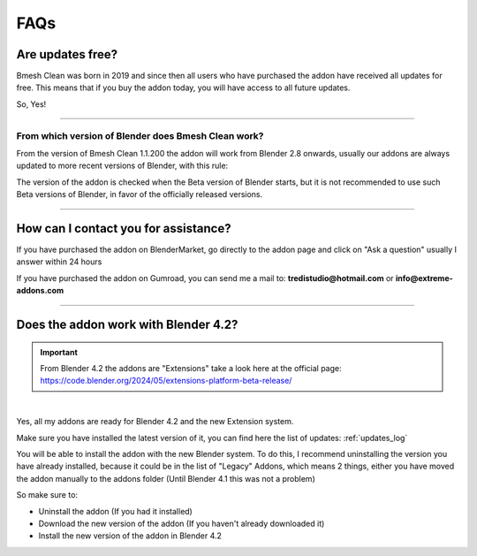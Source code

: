FAQs
========



Are updates free?
***********************

Bmesh Clean was born in 2019 and since then all users who have purchased the addon have received all updates for free.
This means that if you buy the addon today, you will have access to all future updates.

So, Yes!

------------------------------------------------------------------------------------------------------------------------


From which version of Blender does Bmesh Clean work?
-----------------------------------------------------

From the version of Bmesh Clean 1.1.200 the addon will work from Blender 2.8 onwards, usually our addons are always
updated to more recent versions of Blender, with this rule:

The version of the addon is checked when the Beta version of Blender starts, but it is not recommended to use such Beta
versions of Blender, in favor of the officially released versions.


------------------------------------------------------------------------------------------------------------------------

.. _contact_assistance:

How can I contact you for assistance?
***************************************

If you have purchased the addon on BlenderMarket, go directly to the addon page and click on "Ask a question"
usually I answer within 24 hours

If you have purchased the addon on Gumroad, you can send me a mail to: **tredistudio@hotmail.com** or **info@extreme-addons.com**


------------------------------------------------------------------------------------------------------------------------


Does the addon work with Blender 4.2?
***************************************

.. important::
        From Blender 4.2 the addons are "Extensions" take a look here at the official page: https://code.blender.org/2024/05/extensions-platform-beta-release/

|

Yes, all my addons are ready for Blender 4.2 and the new Extension system.

Make sure you have installed the latest version of it, you can find here the list of updates: :ref:`updates_log`

You will be able to install the addon with the new Blender system. To do this, I recommend uninstalling the version you have
already installed, because it could be in the list of "Legacy" Addons, which means 2 things, either you have moved
the addon manually to the addons folder (Until Blender 4.1 this was not a problem)

So make sure to:

- Uninstall the addon (If you had it installed)
- Download the new version of the addon (If you haven't already downloaded it)
- Install the new version of the addon in Blender 4.2


